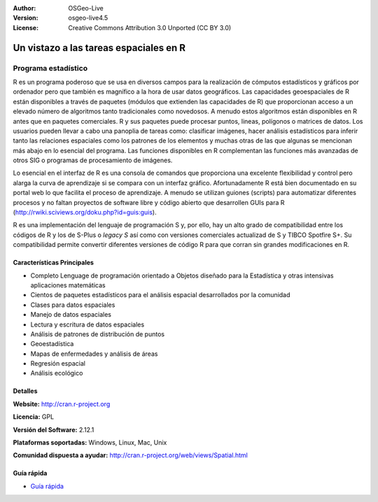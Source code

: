 ﻿:Author: OSGeo-Live
:Version: osgeo-live4.5
:License: Creative Commons Attribution 3.0 Unported (CC BY 3.0)

.. _r-overview:

.. image:: ../../images/project_logos/logo-R.jpg
  :scale: 100 %
  :alt: project logo
  :align: right
  :target: http://cran.r-project.org

Un vistazo a las tareas espaciales en R
=========================================

Programa estadístico 
~~~~~~~~~~~~~~~~~~~~~~~

R es un programa poderoso que se usa en diversos campos para la realización de cómputos estadísticos y gráficos por ordenador pero que también es magnífico a la hora de usar datos geográficos. Las capacidades geoespaciales de R están disponibles a través de paquetes (módulos que extienden las capacidades de R) que proporcionan acceso a un elevado número de algoritmos tanto tradicionales como novedosos. A menudo estos algoritmos están disponibles en R antes que en paquetes comerciales. R y sus paquetes puede procesar puntos, lineas, polígonos o matrices de datos. Los usuarios pueden llevar a cabo una panoplia de tareas como: clasificar imágenes, hacer análisis estadísticos para inferir tanto las relaciones espaciales como los patrones de los elementos y muchas otras de las que algunas se mencionan más abajo en lo esencial del programa. Las funciones disponibles en R complementan las funciones más avanzadas de otros SIG o programas de procesamiento de imágenes.

Lo esencial en el interfaz de R es una consola de comandos que proporciona una excelente flexibilidad y control pero alarga la curva de aprendizaje si se compara con un interfaz gráfico. Afortunadamente R está bien documentado en su portal web lo que facilita el proceso de aprendizaje. A menudo se utilizan guiones (scripts) para automatizar diferentes procesos y no faltan proyectos de software libre y código abierto que desarrollen GUIs para R (http://rwiki.sciviews.org/doku.php?id=guis:guis). 

R es una implementación del lenguaje de programación S y, por ello, hay un alto grado de compatibilidad entre los códigos de R y los de S-Plus o *legacy S* así como con versiones comerciales actualizad de S y TIBCO Spotfire S+. Su compatibilidad permite convertir diferentes versiones de código R para que corran sin grandes modificaciones en R.

.. image:: ../../images/screenshots/1024x768/r-perspective.png
  :scale: 50 %
  :alt: project logo
  :align: right

Características Principales
----------------------------

* Completo Lenguage de programación orientado a Objetos diseñado para la Estadística y otras intensivas aplicaciones matemáticas
* Cientos de paquetes estadísticos para el análisis espacial desarrollados por la comunidad
* Clases para datos espaciales
* Manejo de datos espaciales
* Lectura y escritura de datos espaciales
* Análisis de patrones de distribución de puntos
* Geoestadística
* Mapas de enfermedades y análisis de áreas
* Regresión espacial
* Análisis ecológico

Detalles
----------

**Website:** http://cran.r-project.org

**Licencia:** GPL

**Versión del Software:** 2.12.1

**Plataformas soportadas:** Windows, Linux, Mac, Unix

**Comunidad dispuesta a ayudar:** http://cran.r-project.org/web/views/Spatial.html


Guía rápida
--------------
    
* `Guía rápida <../quickstart/R_quickstart.html>`_
